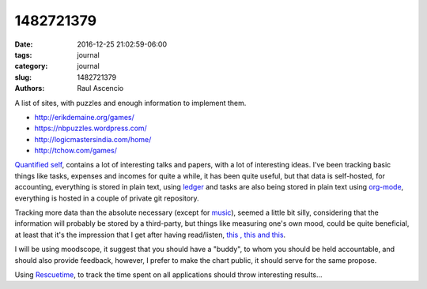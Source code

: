 1482721379
##############

:date: 2016-12-25 21:02:59-06:00 
:tags: journal 
:category: journal 
:slug: 1482721379 
:authors: Raul Ascencio 

A list of sites, with puzzles and enough information
to implement them.

+ http://erikdemaine.org/games/
+ https://nbpuzzles.wordpress.com/
+ http://logicmastersindia.com/home/
+ http://tchow.com/games/

`Quantified self`_, contains a lot of interesting talks and papers, with a lot
of interesting ideas. I've been tracking basic things like tasks, expenses and
incomes for quite a while, it has been quite useful, but that data is
self-hosted, for accounting, everything is stored in plain text, using `ledger`_
and tasks are also being stored in plain text using `org-mode`_, everything is
hosted in a couple of private git repository.

Tracking more data than the absolute necessary (except for `music`_), seemed a
little bit silly, considering that the information will probably be stored by a
third-party, but things like measuring one's own mood, could be quite
beneficial, at least that it's the impression that I get after having
read/listen, `this`_ `, this`_ `and this`_.

I will be using moodscope, it suggest that you should have a "buddy", to whom
you should be held accountable, and should also provide feedback, however, I
prefer to make the chart public, it should serve for the same propose.

.. image:: http://minio.destruction.io/moodscope/moodscope-graph-at-December-2016.jpeg?X-Amz-Algorithm=AWS4-HMAC-SHA256&X-Amz-Credential=rscnt.minio%2F20161226%2Fus-east-1%2Fs3%2Faws4_request&X-Amz-Date=20161226T002524Z&X-Amz-Expires=604800&X-Amz-SignedHeaders=host&X-Amz-Signature=35473d39e7358c3b111dd84f074932ec8d3a971d9fbc33b66506a85f41eb8dee
   :scale: 100 %
   :width: 100 %
   :alt: 2016-12-25 moodscope chart
  

Using `Rescuetime`_, to track the time spent on all applications should throw
interesting results...


.. _Quantified self: http://quantifiedself.com/about/
.. _ledger: http://ledger-cli.org/
.. _org-mode: http://orgmode.org/
.. _music: http://www.last.fm/user/r_94
.. _this: https://www.moodscope.com/files/Moodscope_Research.pdf
.. _, this: http://quantifiedself.com/2013/01/how-to-measure-mood-using-quantified-self-tools/
.. _and this: http://quantifiedself.com/2010/11/jon-cousins-on-moodscope/
.. _Rescuetime: https://www.rescuetime.com/
